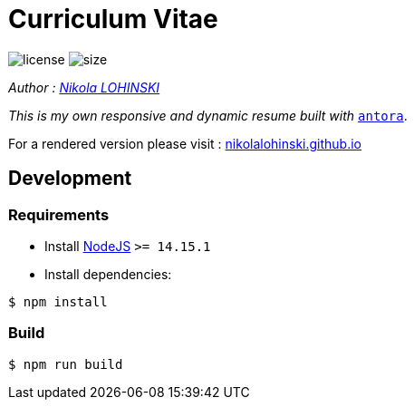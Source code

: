 = Curriculum Vitae

image:https://img.shields.io/github/license/nikolalohinski/nikolalohinski.github.io.svg?colorB=#da644e[license]
image:https://img.shields.io/github/repo-size/nikolalohinski/nikolalohinski.github.io.svg[size]

_Author : link:https://github.com/NikolaLohinski[Nikola LOHINSKI]_

_This is my own responsive and dynamic resume built with_ link:https://antora.org/[`antora`]. 

For a rendered version please visit : link:https://nikolalohinski.github.io[nikolalohinski.github.io]

== Development

=== Requirements

* Install link:https://nodejs.org/en/download/[NodeJS] `>= 14.15.1`
* Install dependencies:

[source,bash]
----
$ npm install 
----

=== Build

[source,bash]
----
$ npm run build
----